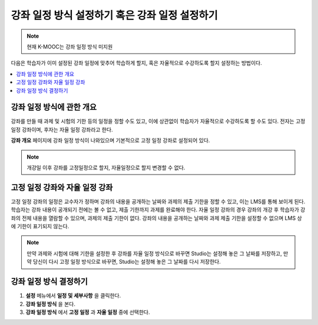 .. _Setting Course Pacing:

######################
강좌 일정 방식 설정하기 혹은 강좌 일정 설정하기
######################

.. note::
    현재 K-MOOC는 강좌 일정 방식 미지원

다음은 학습자가 이미 설정된 강좌 일정에 맞추어 학습하게 할지, 혹은 자율적으로 수강하도록 할지 설정하는 방법이다.

.. contents::
  :local:
  :depth: 1

***************************
강좌 일정 방식에 관한 개요
***************************

강좌를 만들 때 과제 및 시험의 기한 등의 일정을 정할 수도 있고, 이에 상관없이 학습자가 자율적으로 수강하도록 할 수도 있다. 전자는 고정 일정 강좌이며, 후자는 자율 일정 강좌라고 한다.


**강좌 개요** 페이지에 강좌 일정 방식이 나와있으며 기본적으로 고정 일정 강좌로 설정되어 있다.


.. image:: ../../../shared/images/Pacing_COIndicator.png
 :width: 600
 :alt: text

.. note::
    개강일 이후 강좌를 고정일정으로 할지, 자율일정으로 할지 변경할 수 없다.

*****************************************
고정 일정 강좌와 자율 일정 강좌
*****************************************

고정 일정 강좌의 일정은 교수자가 정하며 강좌의 내용을 공개하는 날짜와 과제의 제출 기한을 정할 수 있고, 이는 LMS를 통해 보이게 된다. 
학습자는 강좌 내용이 공개되기 전에는 볼 수 없고, 제출 기한까지 과제를 완료해야 한다.
자율 일정 강좌의 경우 강좌의 개강 후 학습자가 강좌의 전체 내용을 열람할 수 있으며, 과제의 제출 기한이 없다. 
강좌의 내용을 공개하는 날짜와 과제 제출 기한을 설정할 수 없으며 LMS 상에 기한이 표기되지 않는다.


.. image:: ../../../shared/images/Pacing_SubSettings.png
 :width: 500
 :alt: Side-by-side comparison of subsection settings for instructor-led and
     self-paced courses, showing release and due date options for the
     instructor-led course.

.. note::
    만약 과제와 시험에 대해 기한을 설정한 후 강좌를 자율 일정 방식으로 바꾸면 Studio는 설정해 놓은 그 날짜를 저장하고, 만약 당신이 다시 고정 일정 방식으로 바꾸면, Studio는 설정해 놓은 그 날짜를 다시 저장한다. 


***************************
강좌 일정 방식 결정하기
***************************


#. **설정** 메뉴에서 **일정 및 세부사항** 을 클릭한다.
#. **강좌 일정 방식** 을 본다.
#. **강좌 일정 방식** 에서 **고정 일정** 과 **자율 일정** 중에 선택한다.

